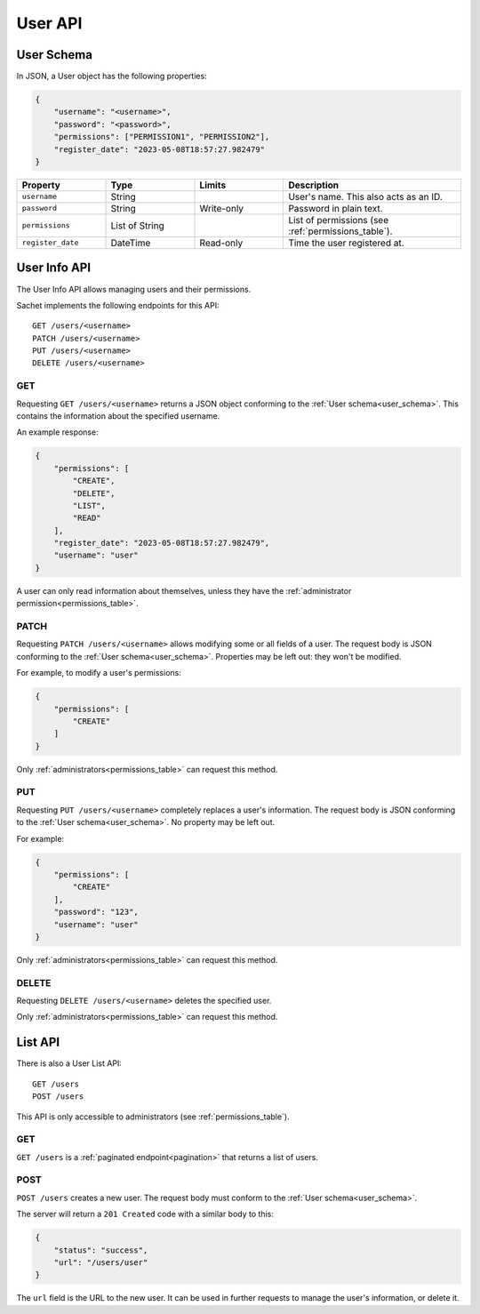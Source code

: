 User API
========

.. _user_schema:

User Schema
-----------

In JSON, a User object has the following properties:

.. code-block:: json

    {
        "username": "<username>",
        "password": "<password>",
        "permissions": ["PERMISSION1", "PERMISSION2"],
        "register_date": "2023-05-08T18:57:27.982479"
    }

.. list-table::
    :header-rows: 1
    :widths: 25 25 25 50

    * - Property
      - Type
      - Limits
      - Description
    * - ``username``
      - String
      -
      - User's name. This also acts as an ID.
    * - ``password``
      - String
      - Write-only
      - Password in plain text.
    * - ``permissions``
      - List of String
      -
      - List of permissions (see :ref:`permissions_table`).
    * - ``register_date``
      - DateTime
      - Read-only
      - Time the user registered at.

.. _user_info_api:

User Info API
-------------

The User Info API allows managing users and their permissions.

Sachet implements the following endpoints for this API::

    GET /users/<username>
    PATCH /users/<username>
    PUT /users/<username>
    DELETE /users/<username>

GET
^^^
Requesting ``GET /users/<username>`` returns a JSON object conforming to the :ref:`User schema<user_schema>`.
This contains the information about the specified username.

An example response:

.. code-block:: json

    {
        "permissions": [
            "CREATE",
            "DELETE",
            "LIST",
            "READ"
        ],
        "register_date": "2023-05-08T18:57:27.982479",
        "username": "user"
    }

A user can only read information about themselves, unless they have the :ref:`administrator permission<permissions_table>`.

PATCH
^^^^^

Requesting ``PATCH /users/<username>`` allows modifying some or all fields of a user.
The request body is JSON conforming to the :ref:`User schema<user_schema>`.
Properties may be left out: they won't be modified.

For example, to modify a user's permissions:

.. code-block:: json

    {
        "permissions": [
            "CREATE"
        ]
    }

Only :ref:`administrators<permissions_table>` can request this method.

PUT
^^^

Requesting ``PUT /users/<username>`` completely replaces a user's information.
The request body is JSON conforming to the :ref:`User schema<user_schema>`.
No property may be left out.

For example:

.. code-block:: json

    {
        "permissions": [
            "CREATE"
        ],
        "password": "123",
        "username": "user"
    }

Only :ref:`administrators<permissions_table>` can request this method.

DELETE
^^^^^^

Requesting ``DELETE /users/<username>`` deletes the specified user.

Only :ref:`administrators<permissions_table>` can request this method.

.. _user_list_api:

List API
--------

There is also a User List API::

    GET /users
    POST /users

This API is only accessible to administrators (see :ref:`permissions_table`).

GET
^^^

``GET /users`` is a :ref:`paginated endpoint<pagination>` that returns a list of users.

POST
^^^^

``POST /users`` creates a new user.
The request body must conform to the :ref:`User schema<user_schema>`.

The server will return a ``201 Created`` code with a similar body to this:

.. code-block:: json

    {
        "status": "success",
        "url": "/users/user"
    }

The ``url`` field is the URL to the new user.
It can be used in further requests to manage the user's information, or delete it.
